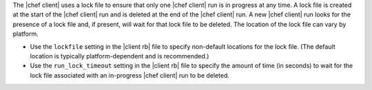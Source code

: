 .. The contents of this file are included in multiple topics.
.. This file should not be changed in a way that hinders its ability to appear in multiple documentation sets.


The |chef client| uses a lock file to ensure that only one |chef client| run is in progress at any time. A lock file is created at the start of the |chef client| run and is deleted at the end of the |chef client| run. A new |chef client| run looks for the presence of a lock file and, if present, will wait for that lock file to be deleted. The location of the lock file can vary by platform.

* Use the ``lockfile`` setting in the |client rb| file to specify non-default locations for the lock file. (The default location is typically platform-dependent and is recommended.)
* Use the ``run_lock_timeout`` setting in the |client rb| file to specify the amount of time (in seconds) to wait for the lock file associated with an in-progress |chef client| run to be deleted.